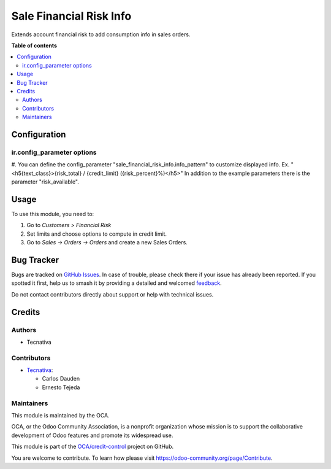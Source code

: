 ========================
Sale Financial Risk Info
========================

.. 
   !!!!!!!!!!!!!!!!!!!!!!!!!!!!!!!!!!!!!!!!!!!!!!!!!!!!
   !! This file is generated by oca-gen-addon-readme !!
   !! changes will be overwritten.                   !!
   !!!!!!!!!!!!!!!!!!!!!!!!!!!!!!!!!!!!!!!!!!!!!!!!!!!!
   !! source digest: sha256:1fd8270d151f7ef2061f71d45bbcb682fa6d41ef69dab16dd40f050aec961cde
   !!!!!!!!!!!!!!!!!!!!!!!!!!!!!!!!!!!!!!!!!!!!!!!!!!!!

.. |badge1| image:: https://img.shields.io/badge/maturity-Beta-yellow.png
    :target: https://odoo-community.org/page/development-status
    :alt: Beta
.. |badge2| image:: https://img.shields.io/badge/licence-AGPL--3-blue.png
    :target: http://www.gnu.org/licenses/agpl-3.0-standalone.html
    :alt: License: AGPL-3
.. |badge3| image:: https://img.shields.io/badge/github-OCA%2Fcredit--control-lightgray.png?logo=github
    :target: https://github.com/OCA/credit-control/tree/17.0/sale_financial_risk_info
    :alt: OCA/credit-control
.. |badge4| image:: https://img.shields.io/badge/weblate-Translate%20me-F47D42.png
    :target: https://translation.odoo-community.org/projects/credit-control-17-0/credit-control-17-0-sale_financial_risk_info
    :alt: Translate me on Weblate
.. |badge5| image:: https://img.shields.io/badge/runboat-Try%20me-875A7B.png
    :target: https://runboat.odoo-community.org/builds?repo=OCA/credit-control&target_branch=17.0
    :alt: Try me on Runboat

|badge1| |badge2| |badge3| |badge4| |badge5|

Extends account financial risk to add consumption info in sales orders.

**Table of contents**

.. contents::
   :local:

Configuration
=============

ir.config_parameter options
---------------------------

#. You can define the config_parameter
"sale_financial_risk_info.info_pattern" to customize displayed info. Ex.
"<h5{text_class}>{risk_total} / {credit_limit} ({risk_percent}%)</h5>"
In addition to the example parameters there is the parameter
"risk_available".

Usage
=====

To use this module, you need to:

1. Go to *Customers > Financial Risk*
2. Set limits and choose options to compute in credit limit.
3. Go to *Sales -> Orders -> Orders* and create a new Sales Orders.

Bug Tracker
===========

Bugs are tracked on `GitHub Issues <https://github.com/OCA/credit-control/issues>`_.
In case of trouble, please check there if your issue has already been reported.
If you spotted it first, help us to smash it by providing a detailed and welcomed
`feedback <https://github.com/OCA/credit-control/issues/new?body=module:%20sale_financial_risk_info%0Aversion:%2017.0%0A%0A**Steps%20to%20reproduce**%0A-%20...%0A%0A**Current%20behavior**%0A%0A**Expected%20behavior**>`_.

Do not contact contributors directly about support or help with technical issues.

Credits
=======

Authors
-------

* Tecnativa

Contributors
------------

- `Tecnativa <https://www.tecnativa.com>`__:

  - Carlos Dauden
  - Ernesto Tejeda

Maintainers
-----------

This module is maintained by the OCA.

.. image:: https://odoo-community.org/logo.png
   :alt: Odoo Community Association
   :target: https://odoo-community.org

OCA, or the Odoo Community Association, is a nonprofit organization whose
mission is to support the collaborative development of Odoo features and
promote its widespread use.

This module is part of the `OCA/credit-control <https://github.com/OCA/credit-control/tree/17.0/sale_financial_risk_info>`_ project on GitHub.

You are welcome to contribute. To learn how please visit https://odoo-community.org/page/Contribute.
